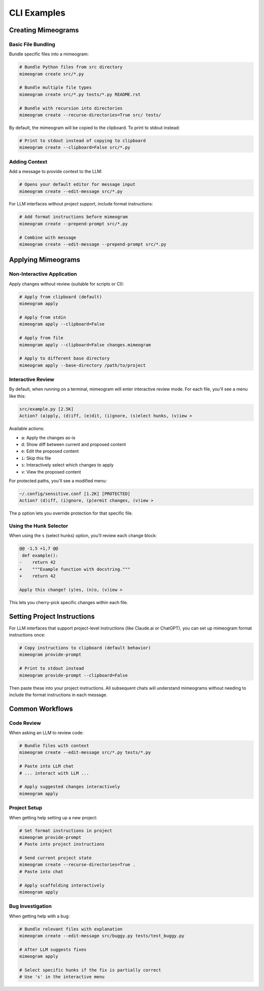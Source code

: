 .. vim: set fileencoding=utf-8:
.. -*- coding: utf-8 -*-
.. +--------------------------------------------------------------------------+
   |                                                                          |
   | Licensed under the Apache License, Version 2.0 (the "License");          |
   | you may not use this file except in compliance with the License.         |
   | You may obtain a copy of the License at                                  |
   |                                                                          |
   |     http://www.apache.org/licenses/LICENSE-2.0                           |
   |                                                                          |
   | Unless required by applicable law or agreed to in writing, software      |
   | distributed under the License is distributed on an "AS IS" BASIS,        |
   | WITHOUT WARRANTIES OR CONDITIONS OF ANY KIND, either express or implied. |
   | See the License for the specific language governing permissions and      |
   | limitations under the License.                                           |
   |                                                                          |
   +--------------------------------------------------------------------------+


*******************************************************************************
CLI Examples
*******************************************************************************


Creating Mimeograms
===============================================================================

Basic File Bundling
-------------------------------------------------------------------------------

Bundle specific files into a mimeogram:

.. code-block:: bash

    # Bundle Python files from src directory
    mimeogram create src/*.py

    # Bundle multiple file types
    mimeogram create src/*.py tests/*.py README.rst

    # Bundle with recursion into directories
    mimeogram create --recurse-directories=True src/ tests/

By default, the mimeogram will be copied to the clipboard. To print to stdout
instead:

.. code-block:: bash

    # Print to stdout instead of copying to clipboard
    mimeogram create --clipboard=False src/*.py

Adding Context
-------------------------------------------------------------------------------

Add a message to provide context to the LLM:

.. code-block:: bash

    # Opens your default editor for message input
    mimeogram create --edit-message src/*.py

For LLM interfaces without project support, include format instructions:

.. code-block:: bash

    # Add format instructions before mimeogram
    mimeogram create --prepend-prompt src/*.py

    # Combine with message
    mimeogram create --edit-message --prepend-prompt src/*.py


Applying Mimeograms
===============================================================================

Non-Interactive Application
-------------------------------------------------------------------------------

Apply changes without review (suitable for scripts or CI):

.. code-block:: bash

    # Apply from clipboard (default)
    mimeogram apply

    # Apply from stdin
    mimeogram apply --clipboard=False

    # Apply from file
    mimeogram apply --clipboard=False changes.mimeogram

    # Apply to different base directory
    mimeogram apply --base-directory /path/to/project

Interactive Review
-------------------------------------------------------------------------------

By default, when running on a terminal, mimeogram will enter interactive review
mode. For each file, you'll see a menu like this:

.. code-block:: text

    src/example.py [2.5K]
    Action? (a)pply, (d)iff, (e)dit, (i)gnore, (s)elect hunks, (v)iew >

Available actions:

- ``a``: Apply the changes as-is
- ``d``: Show diff between current and proposed content
- ``e``: Edit the proposed content
- ``i``: Skip this file
- ``s``: Interactively select which changes to apply
- ``v``: View the proposed content

For protected paths, you'll see a modified menu:

.. code-block:: text

    ~/.config/sensitive.conf [1.2K] [PROTECTED]
    Action? (d)iff, (i)gnore, (p)ermit changes, (v)iew >

The ``p`` option lets you override protection for that specific file.

Using the Hunk Selector
-------------------------------------------------------------------------------

When using the ``s`` (select hunks) option, you'll review each change block:

.. code-block:: text

    @@ -1,5 +1,7 @@
     def example():
    -    return 42
    +    """Example function with docstring."""
    +    return 42

    Apply this change? (y)es, (n)o, (v)iew >

This lets you cherry-pick specific changes within each file.


Setting Project Instructions
===============================================================================

For LLM interfaces that support project-level instructions (like Claude.ai or
ChatGPT), you can set up mimeogram format instructions once:

.. code-block:: bash

    # Copy instructions to clipboard (default behavior)
    mimeogram provide-prompt

    # Print to stdout instead
    mimeogram provide-prompt --clipboard=False

Then paste these into your project instructions. All subsequent chats will
understand mimeograms without needing to include the format instructions in
each message.


Common Workflows
===============================================================================

Code Review
-------------------------------------------------------------------------------

When asking an LLM to review code:

.. code-block:: bash

    # Bundle files with context
    mimeogram create --edit-message src/*.py tests/*.py

    # Paste into LLM chat
    # ... interact with LLM ...

    # Apply suggested changes interactively
    mimeogram apply

Project Setup
-------------------------------------------------------------------------------

When getting help setting up a new project:

.. code-block:: bash

    # Set format instructions in project
    mimeogram provide-prompt
    # Paste into project instructions

    # Send current project state
    mimeogram create --recurse-directories=True .
    # Paste into chat

    # Apply scaffolding interactively
    mimeogram apply

Bug Investigation
-------------------------------------------------------------------------------

When getting help with a bug:

.. code-block:: bash

    # Bundle relevant files with explanation
    mimeogram create --edit-message src/buggy.py tests/test_buggy.py

    # After LLM suggests fixes
    mimeogram apply

    # Select specific hunks if the fix is partially correct
    # Use 's' in the interactive menu
